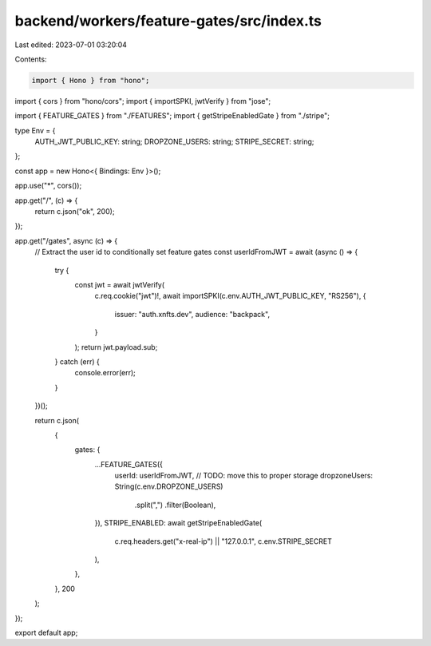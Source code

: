 backend/workers/feature-gates/src/index.ts
==========================================

Last edited: 2023-07-01 03:20:04

Contents:

.. code-block:: ts

    import { Hono } from "hono";
import { cors } from "hono/cors";
import { importSPKI, jwtVerify } from "jose";

import { FEATURE_GATES } from "./FEATURES";
import { getStripeEnabledGate } from "./stripe";

type Env = {
  AUTH_JWT_PUBLIC_KEY: string;
  DROPZONE_USERS: string;
  STRIPE_SECRET: string;
};

const app = new Hono<{ Bindings: Env }>();

app.use("*", cors());

app.get("/", (c) => {
  return c.json("ok", 200);
});

app.get("/gates", async (c) => {
  // Extract the user id to conditionally set feature gates
  const userIdFromJWT = await (async () => {
    try {
      const jwt = await jwtVerify(
        c.req.cookie("jwt")!,
        await importSPKI(c.env.AUTH_JWT_PUBLIC_KEY, "RS256"),
        {
          issuer: "auth.xnfts.dev",
          audience: "backpack",
        }
      );
      return jwt.payload.sub;
    } catch (err) {
      console.error(err);
    }
  })();

  return c.json(
    {
      gates: {
        ...FEATURE_GATES({
          userId: userIdFromJWT,
          // TODO: move this to proper storage
          dropzoneUsers: String(c.env.DROPZONE_USERS)
            .split(",")
            .filter(Boolean),
        }),
        STRIPE_ENABLED: await getStripeEnabledGate(
          c.req.headers.get("x-real-ip") || "127.0.0.1",
          c.env.STRIPE_SECRET
        ),
      },
    },
    200
  );
});

export default app;


